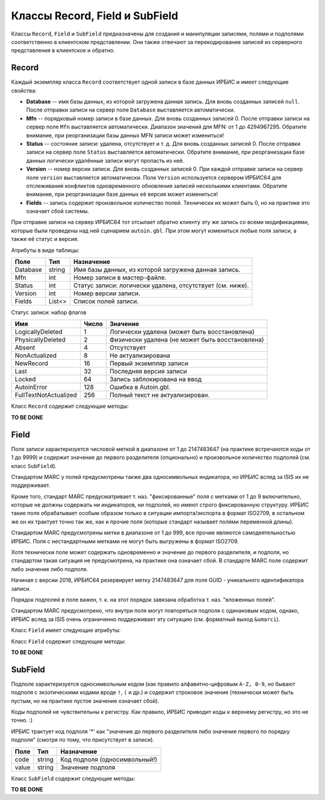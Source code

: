 ===============================
Классы Record, Field и SubField
===============================

Классы ``Record``, ``Field`` и ``SubField`` предназначены для создания и манипуляции записями, полями и подполями соответственно в клиентском представлении. Они также отвечают за перекодирование записей из серверного представления в клиентское и обратно.

Record
======

Каждый экземпляр класса ``Record`` соответствует одной записи в базе данных ИРБИС и имеет следующие свойства:

* **Database** -- имя базы данных, из которой загружена данная запись. Для вновь созданных записей ``null``. После отправки записи на сервер поле ``Database`` выставляется автоматически.

* **Mfn** -- порядковый номер записи в базе данных. Для вновь созданных записей 0. После отправки записи на сервер поле ``Mfn`` выставляется автоматически. Диапазон значений для MFN: от 1 до 4294967295. Обратите внимание, при реорганизации базы данных MFN записи может измениться!

* **Status** -- состояние записи: удалена, отсутствует и т. д. Для вновь созданных записей 0. После отправки записи на сервер поле ``Status`` выставляется автоматически. Обратите внимание, при реорганизации базе данных логически удалённые записи могут пропасть из неё.

* **Version** -- номер версии записи. Для вновь созданных записей 0. При каждой отправке записи на сервер поле ``version`` выставляется автоматически. Поле ``Version`` используется сервером ИРБИС64 для отслеживания конфликтов одновременного обновления записей несколькими клиентами. Обратите внимание, при реорганизации базе данных её версия может измениться!

* **Fields** -- запись содержит произвольное количество полей. Технически их может быть 0, но на практике это означает сбой системы.

При отправке записи на сервер ИРБИС64 тот отсылает обратно клиенту эту же запись со всеми модификациями, которые были проведены над ней сценарием ``autoin.gbl``. При этом могут измениться любые поля записи, а также её статус и версия.

Атрибуты в виде таблицы:

========= ======== ==========================================================
Поле       Тип      Назначение
========= ======== ==========================================================
Database   string  Имя базы данных, из которой загружена данная запись.
Mfn        int     Номер записи в мастер-файле.
Status     int     Статус записи: логически удалена, отсутствует (см. ниже).
Version    int     Номер версии записи.
Fields     List<>  Список полей записи.
========= ======== ==========================================================

Статус записи: набор флагов

========================= ======= ================================================
Имя                        Число   Значение
========================= ======= ================================================
LogicallyDeleted          1       Логически удалена (может быть восстановлена)
PhysicallyDeleted         2       Физически удалена (не может быть восстановлена)
Absent                    4       Отсутствует
NonActualized             8       Не актуализирована
NewRecord                 16      Первый экземпляр записи
Last                      32      Последняя версия записи
Locked                    64      Запись заблокирована на ввод
AutoinError               128     Ошибка в Autoin.gbl.
FullTextNotActualized     256     Полный текст не актуализирован.
========================= ======= ================================================

Класс ``Record`` содержит следующие методы:

**TO BE DONE**

Field
=====

Поле записи характеризуется числовой меткой в диапазоне от 1 до 2147483647 (на практике встречаются коды от 1 до 9999) и содержит значение до первого разделителя (опционально) и произвольное количество подполей (см. класс ``SubField``).

Стандартом MARC у полей предусмотрены также два односимвольных индикатора, но ИРБИС вслед за ISIS их не поддерживает.

Кроме того, стандарт MARC предусматривает т. наз. "фиксированные" поля с метками от 1 до 9 включительно, которые не должны содержать ни индикаторов, ни подполей, но имеют строго фиксированную структуру. ИРБИС такие поля обрабатывает особым образом только в ситуации импорта/экспорта в формат ISO2709, в остальном же он их трактует точно так же, как и прочие поля (которые стандарт называет полями переменной длины).

Стандартом MARC предусмотрены метки в диапазоне от 1 до 999, все прочие являются самодеятельностью ИРБИС. Поля с нестандартными метками не могут быть выгружены в формат ISO2709.

Хотя технически поле может содержать одновременно и значение до первого разделителя, и подполя, но стандартом такая ситуация не предусмотрена, на практике она означает сбой. В стандарте MARC поле содержит либо значение либо подполя.

Начиная с версии 2018, ИРБИС64 резервирует метку 2147483647 для поля GUID - уникального идентификатора записи.

Порядок подполей в поле важен, т. к. на этот порядок завязана обработка т. наз. "вложенных полей".

Стандартом MARC предусмотрено, что внутри поля могут повторяться подполя с одинаковым кодом, однако, ИРБИС вслед за ISIS очень ограниченно поддерживает эту ситуацию (см. форматный выход ``&umarci``).

Класс ``Field`` имеет следующие атрибуты:

========== ======== =====================================
Поле        Тип      Назначение
========== ======== =====================================
tag         int      Тег поля
value       string   Значение поля до первого разделителя
subfields   List<>   Список подполей
========== ========  =====================================

Класс ``Field`` содержит следующие методы:

**TO BE DONE**

SubField
========

Подполе характеризуется односимвольным кодом (как правило алфавитно-цифровым ``A-Z, 0-9``, но бывают подполя с экзотическими кодами вроде ``!``, ``(`` и др.) и содержит строковое значение (технически может быть пустым, но на практике пустое значение означает сбой).

Коды подполей не чувствительны к регистру. Как правило, ИРБИС приводит коды к верхнему регистру, но это не точно. :)

ИРБИС трактует код подполя '*' как "значение до первого разделителя либо значение первого по порядку подполя" (смотря по тому, что присутствует в записи).

====== ======== ==============================
Поле    Тип      Назначение
====== ======== ==============================
code    string   Код подполя (односимвольный!)
value   string   Значение подполя
====== ======== ==============================

Класс ``SubField`` содержит следующие методы:

**TO BE DONE**